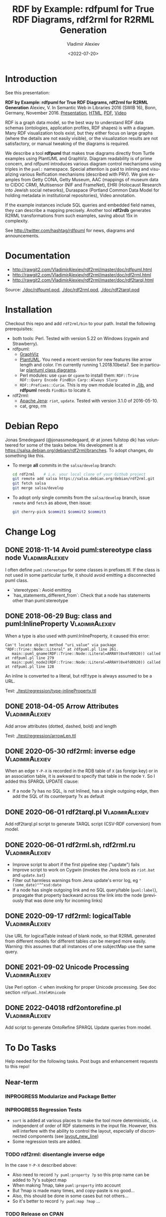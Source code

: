 #+OPTIONS: ':nil *:t -:t ::t <:t H:5 \n:nil ^:{} arch:headline author:t broken-links:nil
#+OPTIONS: c:nil creator:nil d:(not "LOGBOOK") date:t e:t email:nil f:t inline:t num:nil
#+OPTIONS: p:nil pri:nil prop:nil stat:t tags:t tasks:t tex:t timestamp:nil title:t toc:5
#+OPTIONS: todo:t |:t
#+TITLE: RDF by Example: rdfpuml for True RDF Diagrams, rdf2rml for R2RML Generation
#+DATE: <2022-07-20>
#+AUTHOR: Vladimir Alexiev
#+EMAIL: vladimir.alexiev@ontotext.com
#+LANGUAGE: en
#+CREATOR: Emacs 25.3.1 (Org mode 9.1.13)
#+OPTIONS: html-link-use-abs-url:nil html-postamble:auto html-preamble:t html-scripts:t
#+OPTIONS: html-style:t html5-fancy:nil tex:nil
#+TODO: TODO INPROGRESS | DONE CANCELED
#+HTML_DOCTYPE: xhtml-strict
#+HTML_CONTAINER: div
#+DESCRIPTION:
#+KEYWORDS: RDF, visualization, PlantUML, cultural heritage, NLP, NIF, EHRI, R2RML, generation, model-driven, RDF by Example, rdfpuml, rdf2rml


* Table of Contents                                 :TOC:noexport:
:PROPERTIES:
:TOC:      :include all
:END:

:CONTENTS:
- [[#introduction][Introduction]]
- [[#documentation][Documentation]]
- [[#installation][Installation]]
- [[#debian-repo][Debian Repo]]
- [[#change-log][Change Log]]
  - [[#2018-11-14-avoid-pumlstereotype-class-node][2018-11-14 Avoid puml:stereotype class node]]
  - [[#2018-06-29-bug-class-and-pumlinlineproperty][2018-06-29 Bug: class and puml:InlineProperty]]
  - [[#2018-04-05-arrow-attributes][2018-04-05 Arrow Attributes]]
  - [[#2020-05-30-rdf2rml-inverse-edge][2020-05-30 rdf2rml: inverse edge]]
  - [[#2020-06-01-rdf2tarqlpl][2020-06-01 rdf2tarql.pl]]
  - [[#2020-06-01-rdf2rmlsh-rdf2rmlru][2020-06-01 rdf2rml.sh, rdf2rml.ru]]
  - [[#2020-09-17-rdf2rml-logicaltable][2020-09-17 rdf2rml: logicalTable]]
  - [[#2021-09-02-unicode-processing][2021-09-02 Unicode Processing]]
  - [[#2022-04018-rdf2ontorefinepl][2022-04018 rdf2ontorefine.pl]]
- [[#to-do-tasks][To Do Tasks]]
  - [[#near-term][Near-term]]
    - [[#modularize-and-package-better][Modularize and Package Better]]
    - [[#regression-tests][Regression Tests]]
    - [[#rdf2rml-disentangle-inverse-edge][rdf2rml: disentangle inverse edge]]
    - [[#release-on-cpan][Release on CPAN]]
    - [[#easier-installation][Easier installation]]
    - [[#unicode][Unicode]]
      - [[#get-rid-of-myprint][Get rid of myprint()]]
      - [[#add-unicode-tests][Add Unicode tests]]
    - [[#prefixes][Prefixes]]
      - [[#eliminate-curiepm][Eliminate Curie.pm]]
      - [[#remember-prefixes-from-input-file][Remember prefixes from input file]]
      - [[#allow-specifying-the-prefixes-file][Allow specifying the prefixes file]]
      - [[#support-more-rdf-formats][Support more RDF Formats]]
    - [[#batch-processing][Batch Processing]]
      - [[#manual-batching]["Manual" Batching]]
  - [[#mid-term][Mid-Term]]
    - [[#upgrade-to-use-attean][Upgrade to use Attean]]
    - [[#integrate-in-emacs-org-mode][Integrate in Emacs org-mode]]
    - [[#node-colors-icons-tooltips][Node colors, icons, tooltips]]
    - [[#more-arrow-types-and-styles][More arrow types and styles]]
    - [[#extra-layout-options][Extra Layout Options]]
    - [[#custom-reification][Custom Reification]]
    - [[#use-mindmapwbs-for-hierarchies][Use MindMap/WBS for Hierarchies]]
  - [[#long-term][Long-Term]]
    - [[#rdf2soml-to-generate-semantic-object-models][rdf2soml to Generate Semantic Object Models]]
      - [[#cardinality-with-rdf][Cardinality With RDF*]]
      - [[#cardinality-with-blank-node][Cardinality With Blank Node]]
    - [[#rdf2shape-to-describe--generate-rdf-shapes][rdf2shape to Describe & Generate RDF Shapes]]
    - [[#visualize-rdf-shapes-shacl-and-shex][Visualize RDF Shapes (SHACL and ShEx)]]
    - [[#generate-transformations-for-other-than-relational-sources][Generate transformations for other than relational sources]]
- [[#citations][Citations]]
  - [[#related-work][Related Work]]
:END:

* Introduction
See this presentation:

*RDF by Example: rdfpuml for True RDF Diagrams, rdf2rml for R2RML Generation*
Alexiev, V. In Semantic Web in Libraries 2016 (SWIB 16), Bonn, Germany, November 2016.
[[http://rawgit2.com/VladimirAlexiev/my/master/pres/20161128-rdfpuml-rdf2rml/index.html][Presentation]],
[[http://rawgit2.com/VladimirAlexiev/my/master/pres/20161128-rdfpuml-rdf2rml/index-full.html][HTML]],
[[http://rawgit2.com/VladimirAlexiev/my/master/pres/20161128-rdfpuml-rdf2rml/RDF_by_Example.pdf][PDF]],
[[https://youtu.be/4WoYlaGF6DE][Video]]

RDF is a graph data model, so the best way to understand RDF data schemas (ontologies, application profiles, RDF shapes) is with a diagram. 
Many RDF visualization tools exist, 
but they either focus on large graphs (where the details are not easily visible), 
or the visualization results are not satisfactory, 
or manual tweaking of the diagrams is required. 

We describe a tool *rdfpuml* that makes true diagrams directly from Turtle examples using PlantUML and GraphViz. 
Diagram readability is of prime concern, and rdfpuml introduces various diagram control mechanisms using triples in the ~puml:~ namespace. 
Special attention is paid to inlining and visualizing various Reification mechanisms (described with PRV). 
We give examples from Getty CONA, Getty Museum, AAC (mappings of museum data to CIDOC CRM), 
Multisensor (NIF and FrameNet), EHRI (Holocaust Research into Jewish social networks), Duraspace (Portland Common Data Model for holding metadata in institutional repositories), Video annotation. 

If the example instances include SQL queries and embedded field names, they can describe a mapping precisely. 
Another tool *rdf2rdb* generates R2RML transformations from such examples, saving about 15x in complexity.

See http://twitter.com/hashtag/rdfpuml for news, diagrams and announcements.

* Documentation
- http://rawgit2.com/VladimirAlexiev/rdf2rml/master/doc/rdfpuml.html
- http://rawgit2.com/VladimirAlexiev/rdf2rml/master/doc/rdf2rml.html
- http://rawgit2.com/VladimirAlexiev/rdf2rml/master/doc/rdf2tarql.html

Source: [[./doc/rdfpuml.pod]], [[./doc/rdf2rml.pod]], [[./doc/rdf2tarql.pod]]

* Installation
Checkout this repo and add ~rdf2rml/bin~ to your path. 
Install the following prerequisites:
- both tools: Perl. Tested with version 5.22 on Windows (cygwin and Strawberry).
- rdfpuml:
  - [[http://www.graphviz.org/][GraphViz]]
  - [[http://plantuml.com/download][PlantUML]]. 
    You need a recent version for new features like arrow length and color. I'm currently running 1.2018.10beta7. 
    See in particular [[http://plantuml.com/class-diagram][plantuml class diagrams]].
  - Perl modules: use ~cpan~ or ~cpanm~ to install them:
    ~RDF::Trine RDF::Query Encode FindBin Carp::Always Slurp~
  - ~RDF::Prefixes::Curie~. This is my own module located in [[./lib]], and *rdfpuml* needs ~FindBin~ to locate it.
- rdf2rml:
  - [[https://jena.apache.org/download/][Apache Jena]]: ~riot~, ~update~. Tested with version 3.1.0 of 2016-05-10.
  - cat, grep, rm


* Debian Repo
Jonas Smedegaard (@jonassmedegaard, dr at jones fullstop dk) has volunteered for some of the tasks below.
His development is at https://salsa.debian.org/debian/rdf2rml/branches.
To adopt changes, do something like this. 

- To merge *all* commits in the ~salsa/develop~ branch:
  #+begin_src sh
  cd rdf2rml    # i.e. your local clone of your Github project
  git remote add salsa https://salsa.debian.org/debian/rdf2rml.git
  git fetch salsa
  git merge salsa/develop
  #+end_src

- To adopt only single commits from the ~salsa/develop~ branch, issue ~remote~ and ~fetch~ as above, then issue:
  #+begin_src sh
  git cherry-pick $commit1 $commit2 $commit3
  #+end_src

* Change Log 

** DONE 2018-11-14 Avoid puml:stereotype class node        :VladimirAlexiev:
I often define ~puml:stereotype~ for some classes in prefixes.ttl.
If the class is not used in some particular turtle, it should avoid emitting a disconnected puml class.
- `stereotypes`: Avoid emitting
- `has_statements_different_from`: Check that a node has statements other than puml:stereotype

** DONE 2018-06-29 Bug: class and puml:InlineProperty      :VladimirAlexiev:
When a type is also used with puml:InlineProperty, it caused this error:
: Can't locate object method "uri_value" via package "RDF::Trine::Node::Literal" at rdfpuml.pl line 261.
:    main::puml_qname(RDF::Trine::Node::Literal=ARRAY(0x4fd0920)) called at rdfpuml.pl line 279
:    main::puml_node2(RDF::Trine::Node::Literal=ARRAY(0x4fd0920)) called at rdfpuml.pl line 128
An inline is converted to a literal, but rdf:type is always assumed to be a URL.

Test: [[./test/regression/type-inlineProperty.ttl]]

** DONE 2018-04-05 Arrow Attributes                        :VladimirAlexiev:
Add arrow attributes (dotted, dashed, bold) and length

Test: [[./test/regression/arrowLen.ttl]]


** DONE 2020-05-30 rdf2rml: inverse edge                   :VladimirAlexiev:
When an edge ~Y-P-X~ is recorded in the RDB table of ~X~ (as foreign key) or in an association table,
it is awkward to specify that table in the node ~Y~.
So I added this SPARQL UPDATE clause:
- If a node ?y has no SQL, is not Inlined, has a single outgoing edge, then add the SQL of its counterparty ?x as default

** DONE 2020-06-01 rdf2tarql.pl                            :VladimirAlexiev:
Add rdf2tarql.pl script to generate TARQL script (CSV-RDF conversion) from model.

** DONE 2020-06-01 rdf2rml.sh, rdf2rml.ru                  :VladimirAlexiev:
- Improve script to abort if the first pipeline step ("update") fails
- Improve script to work on Cygwin (invokes the Jena tools as ~riot.bat~ and ~update.bat~)
- Filter out harmless warnings from Jena update's error log, eg ~"(some_date)"^^xsd:date~
- If a node has single outgoing link and no SQL query/table (~puml:label~), 
  propagate that property backward across the link into the node
  (previously that was done only for incoming links)

** DONE 2020-09-17 rdf2rml: logicalTable                   :VladimirAlexiev:
Use URL for logicalTable instead of blank node, so that R2RML generated from different models for different tables can be merged more easily.
Warning: this assumes that all instances of one subjectMap use the same query.

** DONE 2021-09-02 Unicode Processing                      :VladimirAlexiev:
Use Perl option ~-C~ when invoking for proper Unicode processing.
See doc section ~rdfpuml.html#Unicode~

** DONE 2022-04018 rdf2ontorefine.pl                       :VladimirAlexiev:
Add script to generate OntoRefine SPARQL Update queries from model.

* To Do Tasks
Help needed for the following tasks.
Post bugs and enhancement requests to this repo!

** Near-term

*** INPROGRESS Modularize and Package Better

*** INPROGRESS Regression Tests
- ~sort~ is added at various places to make the tool more deterministic, i.e. independent of order of RDF statements in the input file.
  However, this will interfere with the ability to control the layout, especially of disconnected components (see [[https://forum.plantuml.net/2538][layout_new_line]])
- Some regression tests are added.

*** TODO rdf2rml: disentangle inverse edge
In the case  ~Y-P-X~ described above:
- Also need to record ~?y puml:property ?p~ so this prop name can be added to ?y's subject map
- When making ?map, take ~puml:property~ into account
- But ?map is made many times, and copy-paste is no good...
- Also, this should be done in some cases but not others...
- So it's better to record ~?y puml:map ?map~ ...

*** TODO Release on CPAN

*** DONE Easier installation
There's a pull request https://github.com/VladimirAlexiev/rdf2rml/pull/7 that dockerizes the installation.
As of 18-Sep-2019 it's undergoing code review.

*** Unicode
**** DONE Get rid of ~myprint()~
This was made because of some Unicode troubles
**** INPROGRESS Add Unicode tests
Add ttl with non-ASCII chars: Accented, Cyrillic, French, etc.
- Accented: ~"Rudolf Mössbauer"~ in [[./test/TRR/societyMember.ttl]]

*** Prefixes
**** TODO Eliminate Curie.pm
[[./lib/RDF/Prefixes/Curie.pm]] remembers ~@base~ and uses that for URL shortening.
Once [[https://github.com/kasei/perlrdf/issues/131][perlrdf#131]] is fixed, eliminate this dependency (local module)
**** TODO Remember prefixes from input file
~rdfpuml~ shortens URLs using prefixes only from ~prefixes.ttl~, but should also use prefixes defined in the individual input file.
**** DONE Allow specifying the prefixes file
See https://github.com/VladimirAlexiev/rdf2rml/pull/7
**** TODO Support more RDF Formats
Now it only supports Turtle, because it concatenates ~prefixes.ttl~ to the main file.
If it can collect all prefixes from RDF files, such concatenation won't be needed

*** TODO Batch Processing
#1: plantuml is slow to start up, so we'd like to process a bunch of ~puml~ files at once.
The best way is to have a smarter script or ~Makefile~ that uses the following http://plantuml.com/command-line features:
- Keep the intermediate ~puml~ files (the current ~Makefile~ doesn't preserve them)
- Run ~plantuml~ on a whole folder (with ~-r[ecurse]~ it can even recurse through subfolders)
- Use ~-checkmetadata~ to skip ~png~ files that don't need to be regenerated.
  (The whole ~puml~ text is stored in the ~png~, 
  so ~plantuml~ can quickly check that there are no changes)
- The ~Makefile~ should start ~plantuml~ only once, if some of the ~puml~ files is newer than its respective ~png~ file

**** "Manual" Batching
Before I discovered the ~-checkmetadata~ option, 
I had the idea that ~rdfpuml~ could put several diagrams in one ~puml~ file:
#+BEGIN_SRC puml
@startuml file1.png
  # made from file1.ttl
@enduml
@startuml file2.png
  # made from file2.ttl
@enduml
#+END_SRC
However, this interferes with ~make~ processing that regenerates only ~png~ for changed ~ttl~ files,
and makes things less modular overall.

** Mid-Term 

*** TODO Upgrade to use Attean
[[https://github.com/kasei/perlrdf][Trine (Perl RDF)]] is end of life. [[https://github.com/kasei/attean][Attean]] is the new generation

*** TODO Integrate in Emacs ~org-mode~
Write Turtle, see diagram (easy to do)

*** TODO Node colors, icons, tooltips
See [[./ideas]]

*** TODO More arrow types and styles
- See ~arrows arrows-2~ from https://github.com/anoff/blog/tree/master/static/assets/plantuml/diagrams:

[[./ideas/arrows.png]] [[./ideas/arrows-2.png]]

- Arrow styles and colors (bold, dashed etc): https://mrhaki.blogspot.com/2016/12/plantuml-pleasantness-get-plantuml.html

- ~plantuml -pattern~ regexes:
: dotted|dashed|plain|bold|hidden|norank|single|thickness

*** TODO Extra Layout Options
Local layout options are described in [[http://wiki.plantuml.net/site/class-diagram#help_on_layout][Help on Layout]]:
- "hidden" makes a constraint between two nodes, but does not draw the link (~rdfpuml~ already implements this)
- [[https://forum.plantuml.net/3188/add-norank-option-on-links][norank]] ignores a link for layout purposes (same as graphviz ~constraint=false~)
- "together" groups classes as if they were in the same package (i.e. puts them in a graphviz cluster)

Global options include (eg see [[http://www.plantuml.com/plantuml/uml/bP8nQmCn38Lt_mfnoq7XGZgrGoYXMJeqIpfqTkwKdeXi7xRI4kYFBvSORCSGg8OGdlJfFPbR1z5UJePLsuuq8FJaUqPr-OzcaZCOD7lq8PUqYAVzIJ2eS2GxQQyDC5cKyuJWl8mkQuHH3-w7x1SSD0TKRMfjoMvOX_19WupmjCnxrWqOS8BdGlNQ7gEg55b1Vz0zmlOIyfs2e4LVDNQECHFVDFC7-c_giHfLgct18siXPmEqhL8R9hG2LNNTIodaUyj4QMRrs-N8TNTbqJmsLuleq2mNYuS6ydDKvXQfsY66kacJzdM5NnoUVnAVtzj16MVdd56pK3350IMmSLQyOyOXldQTB8AhsIsl2arl0RVtH_G-MK2HlC_DvwPsdXN-mQMw-NxYzBruXT6hauYiqGudmty0][this diagram]]):
#+begin_plantuml
skinparam Linetype ortho
skinparam NodeSep 80
skinparam RankSep 80
skinparam Padding 5
skinparam MinClassWidth 40
skinparam SameClassWidth true
#+end_plantuml

And there are a lot more undocumented features: https://forum.plantuml.net/7095

*** TODO Custom Reification
Ability to describe custom reification situations using the Property Reification Vocabulary (PRV)

*** TODO Use MindMap/WBS for Hierarchies
Plantuml now has [[http://plantuml.com/mindmap-diagram][MindMap]] and [[http://plantuml.com/wbs-diagram][WBS (or OBS)]] diagrams that use a simple bulleted syntax to draw hierarchies.

It would be nice to use this to draw hierarchies of individuals, in particular taxonomies.

Here are examples of the two styles:
- [[http://www.plantuml.com/plantuml/uml/SoWkIImgoStCIybDBE3IKd1szUVIqbBmLGi6Ka0wiIWxjIGpBntC2qxCIIq6IJk7W5Mv-0Q0nTsB4WioN9p0x82Sn9Aq_A9SBeVKl1IekG00][Mindmap]]
- [[http://www.plantuml.com/plantuml/uml/SoWkIImgAKygvj9IS7RrvzBIKl1L2mPIG3gnA3kr93Cl7SmBJin9BGP9EuU0LRdu1e35tOiI2p9SdC3iW9p4ahJyebmkXzIy5A2P0000][WBS]]

** Long-Term 
*** TODO rdf2soml to Generate Semantic Object Models
A new tool ~rdf2soml~ to generate Ontotext Platform SOML from RDF examples.

What's missing? Most importantly: property cardinality and virtual inverses.

PlantUML can show arrow cardinalities, and this simple and natural [[http://www.plantuml.com/plantuml/uml/SoWkIImgAStDuSh8J4bLICuiIiv9XR1JSmjAAXLoKqioybEAaOKIIqgACfDAIrABkI8Kb0oi39KKT7DIqqfqxHIK3ArobHGY5QmK2eho2_HZyZBpoWA0B2w7rBmKe2q0][PlantUML code]]:
#+BEGIN_SRC plantuml
X "0:1" -left-> "1:m" Y : prop/\ninvProp
#+END_SRC
Is depicted as follows: 

[[./ideas/cardinality-and-inverse.png]]

We have two options how to express this in triples:

**** Cardinality With RDF*
#+BEGIN_SRC turtle
##### model triples
:X :prop :Y. 
##### puml triples
<< :X :prop :Y >> 
  puml:arrow puml:left; # direction
  puml:min 1; puml:max puml:inf; # cardinality
  puml:inverseAlias [puml:min 0; puml:max 1; puml:name "invProp"]. # virtual inverse
#+END_SRC
- Pros: very natural
- Cons:
  - Perl RDF doesn't support RDF*, and few editors support it either.
  - Annotating a triple does not assert it, so we need to assert it as well

**** Cardinality With Blank Node

#+BEGIN_SRC turtle
##### model triples
:X :prop :Y. 
##### puml triples
:X puml:left :Y. # direction
:X :prop [ # a puml:Cardinality; # may need this marker class to skip the node from the diagram
  puml:min 1; puml:max puml:inf; # cardinality
  puml:object :Y; # only needed if X has several relations "prop" and they need different annotations
  puml:inverseAlias [puml:min 0; puml:max 1; puml:name "invProp"] # virtual inverse
].
#+END_SRC
*** TODO rdf2shape to Describe & Generate RDF Shapes
*** TODO Visualize RDF Shapes (SHACL and ShEx)
*** TODO Generate transformations for other than relational sources
R2RML works great for RDBMS, but how about other sources?
Extend rdf2rml to generate:
- [[http://rml.io][RML:]] extends R2RML to handle RDB, XML, JSON, CSV
- [[http://github.com/semantalytics/xsparql][XSPARQL:]] extends XQuery with SPARQL construct and JSON input
- DONE [[https://tarql.github.io/][tarql]]: handles TSV/CSV with SPARQL construct
- DONE OntoRefine: transformation of TSV/CSV and direct loading to GraphDB with SPARQL Update

* Citations
If you use this software, please cite it:
- RDF by Example: rdfpuml for True RDF Diagrams, rdf2rml for R2RML Generation.
  Alexiev, V. In Semantic Web in Libraries 2016 (SWIB 16), Bonn, Germany, November 2016.
  [[http://rawgit2.com/VladimirAlexiev/my/master/pres/20161128-rdfpuml-rdf2rml/index.html][Presentation]], [[http://rawgit2.com/VladimirAlexiev/my/master/pres/20161128-rdfpuml-rdf2rml/index-full.html][HTML]], [[http://rawgit2.com/VladimirAlexiev/my/master/pres/20161128-rdfpuml-rdf2rml/RDF_by_Example.pdf][PDF]], [[https://youtu.be/4WoYlaGF6DE][Video]].
- Github should show a green ~Cite~ button on the top right (see [[https://docs.github.com/en/github/creating-cloning-and-archiving-repositories/creating-a-repository-on-github/about-citation-files][about-citation-files]])
- [[CITATION.cff]] (see https://citation-file-format.github.io/): describes both the software and the above presentation
- [[CITATION.bib]] (bibtex): describes only the above presentation

The following papers mention the software:
- Zhuhadar, L., & Ciampa, M. (2017). Leveraging learning innovations in cognitive computing with massive data sets: Using the offshore Panama papers leak to discover patterns. Computers in Human Behavior. doi:10.1016/j.chb.2017.12.013
- Debruyne, C., Lewis, D. and O’Sullivan, D., (October 2018). Generating Executable Mappings from RDF Data Cube Data Structure Definitions. In OTM Confederated International Conferences "On the Move to Meaningful Internet Systems" (pp. 333-350). Springer. doi:10.1007/978-3-030-02671-4_21

** Related Work

- https://github.com/mrihtar/rdfgraph by Matjaz Rihtar (a colleague in euBusinessGraph) is inspired by rdfpuml, written in Python 2.7, and uses Redland's librdf library

